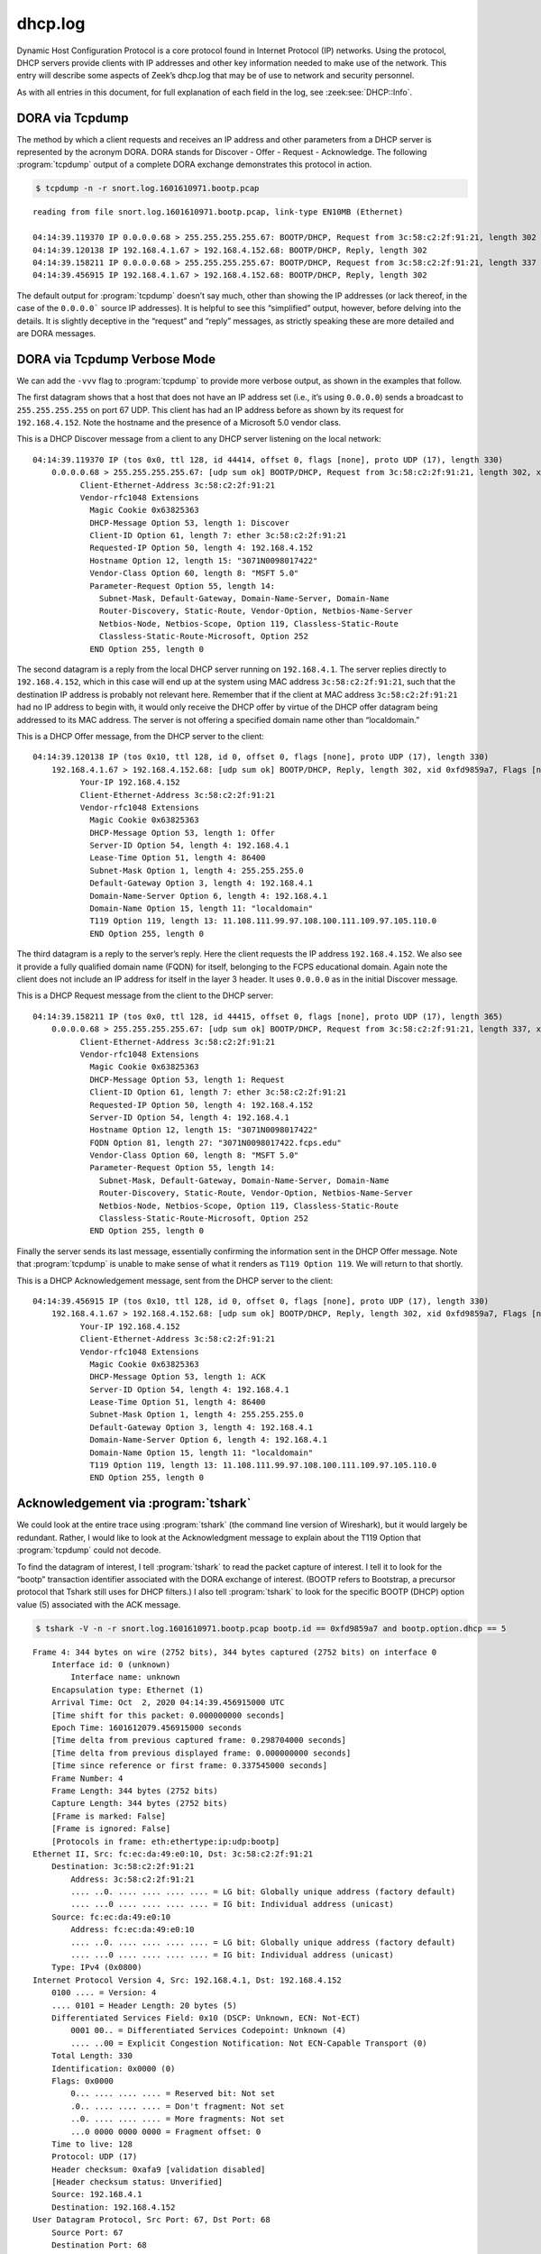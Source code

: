 ========
dhcp.log
========

Dynamic Host Configuration Protocol is a core protocol found in Internet
Protocol (IP) networks. Using the protocol, DHCP servers provide clients with
IP addresses and other key information needed to make use of the network. This
entry will describe some aspects of Zeek’s dhcp.log that may be of use to
network and security personnel.

As with all entries in this document, for full explanation of each field in the
log, see :zeek:see:`DHCP::Info`.

DORA via Tcpdump
================

The method by which a client requests and receives an IP address and other
parameters from a DHCP server is represented by the acronym DORA. DORA stands
for Discover - Offer - Request - Acknowledge. The following :program:`tcpdump`
output of a complete DORA exchange demonstrates this protocol in action.

.. code-block:: console

  $ tcpdump -n -r snort.log.1601610971.bootp.pcap

::

  reading from file snort.log.1601610971.bootp.pcap, link-type EN10MB (Ethernet)

  04:14:39.119370 IP 0.0.0.0.68 > 255.255.255.255.67: BOOTP/DHCP, Request from 3c:58:c2:2f:91:21, length 302
  04:14:39.120138 IP 192.168.4.1.67 > 192.168.4.152.68: BOOTP/DHCP, Reply, length 302
  04:14:39.158211 IP 0.0.0.0.68 > 255.255.255.255.67: BOOTP/DHCP, Request from 3c:58:c2:2f:91:21, length 337
  04:14:39.456915 IP 192.168.4.1.67 > 192.168.4.152.68: BOOTP/DHCP, Reply, length 302

The default output for :program:`tcpdump` doesn’t say much, other than showing
the IP addresses (or lack thereof, in the case of the ``0.0.0.0``` source IP
addresses). It is helpful to see this “simplified” output, however, before
delving into the details. It is slightly deceptive in the “request” and “reply”
messages, as strictly speaking these are more detailed and are DORA messages.

DORA via Tcpdump Verbose Mode
=============================

We can add the ``-vvv`` flag to :program:`tcpdump` to provide more verbose
output, as shown in the examples that follow.

The first datagram shows that a host that does not have an IP address set
(i.e., it’s using ``0.0.0.0``) sends a broadcast to ``255.255.255.255`` on port
67 UDP.  This client has had an IP address before as shown by its request for
``192.168.4.152``. Note the hostname and the presence of a Microsoft 5.0 vendor
class.

This is a DHCP Discover message from a client to any DHCP server listening on
the local network::

  04:14:39.119370 IP (tos 0x0, ttl 128, id 44414, offset 0, flags [none], proto UDP (17), length 330)
      0.0.0.0.68 > 255.255.255.255.67: [udp sum ok] BOOTP/DHCP, Request from 3c:58:c2:2f:91:21, length 302, xid 0xfd9859a7, Flags [none] (0x0000)
            Client-Ethernet-Address 3c:58:c2:2f:91:21
            Vendor-rfc1048 Extensions
              Magic Cookie 0x63825363
              DHCP-Message Option 53, length 1: Discover
              Client-ID Option 61, length 7: ether 3c:58:c2:2f:91:21
              Requested-IP Option 50, length 4: 192.168.4.152
              Hostname Option 12, length 15: "3071N0098017422"
              Vendor-Class Option 60, length 8: "MSFT 5.0"
              Parameter-Request Option 55, length 14:
                Subnet-Mask, Default-Gateway, Domain-Name-Server, Domain-Name
                Router-Discovery, Static-Route, Vendor-Option, Netbios-Name-Server
                Netbios-Node, Netbios-Scope, Option 119, Classless-Static-Route
                Classless-Static-Route-Microsoft, Option 252
              END Option 255, length 0

The second datagram is a reply from the local DHCP server running on
``192.168.4.1``. The server replies directly to ``192.168.4.152``, which in
this case will end up at the system using MAC address ``3c:58:c2:2f:91:21``,
such that the destination IP address is probably not relevant here. Remember
that if the client at MAC address ``3c:58:c2:2f:91:21`` had no IP address to
begin with, it would only receive the DHCP offer by virtue of the DHCP offer
datagram being addressed to its MAC address. The server is not offering a
specified domain name other than “localdomain.”

This is a DHCP Offer message, from the DHCP server to the client::

  04:14:39.120138 IP (tos 0x10, ttl 128, id 0, offset 0, flags [none], proto UDP (17), length 330)
      192.168.4.1.67 > 192.168.4.152.68: [udp sum ok] BOOTP/DHCP, Reply, length 302, xid 0xfd9859a7, Flags [none] (0x0000)
            Your-IP 192.168.4.152
            Client-Ethernet-Address 3c:58:c2:2f:91:21
            Vendor-rfc1048 Extensions
              Magic Cookie 0x63825363
              DHCP-Message Option 53, length 1: Offer
              Server-ID Option 54, length 4: 192.168.4.1
              Lease-Time Option 51, length 4: 86400
              Subnet-Mask Option 1, length 4: 255.255.255.0
              Default-Gateway Option 3, length 4: 192.168.4.1
              Domain-Name-Server Option 6, length 4: 192.168.4.1
              Domain-Name Option 15, length 11: "localdomain"
              T119 Option 119, length 13: 11.108.111.99.97.108.100.111.109.97.105.110.0
              END Option 255, length 0

The third datagram is a reply to the server’s reply. Here the client requests
the IP address ``192.168.4.152``. We also see it provide a fully qualified
domain name (FQDN) for itself, belonging to the FCPS educational domain. Again
note the client does not include an IP address for itself in the layer 3
header. It uses ``0.0.0.0`` as in the initial Discover message.

This is a DHCP Request message from the client to the DHCP server::

  04:14:39.158211 IP (tos 0x0, ttl 128, id 44415, offset 0, flags [none], proto UDP (17), length 365)
      0.0.0.0.68 > 255.255.255.255.67: [udp sum ok] BOOTP/DHCP, Request from 3c:58:c2:2f:91:21, length 337, xid 0xfd9859a7, Flags [none] (0x0000)
            Client-Ethernet-Address 3c:58:c2:2f:91:21
            Vendor-rfc1048 Extensions
              Magic Cookie 0x63825363
              DHCP-Message Option 53, length 1: Request
              Client-ID Option 61, length 7: ether 3c:58:c2:2f:91:21
              Requested-IP Option 50, length 4: 192.168.4.152
              Server-ID Option 54, length 4: 192.168.4.1
              Hostname Option 12, length 15: "3071N0098017422"
              FQDN Option 81, length 27: "3071N0098017422.fcps.edu"
              Vendor-Class Option 60, length 8: "MSFT 5.0"
              Parameter-Request Option 55, length 14:
                Subnet-Mask, Default-Gateway, Domain-Name-Server, Domain-Name
                Router-Discovery, Static-Route, Vendor-Option, Netbios-Name-Server
                Netbios-Node, Netbios-Scope, Option 119, Classless-Static-Route
                Classless-Static-Route-Microsoft, Option 252
              END Option 255, length 0

Finally the server sends its last message, essentially confirming the
information sent in the DHCP Offer message. Note that :program:`tcpdump` is
unable to make sense of what it renders as ``T119 Option 119``. We will return
to that shortly.

This is a DHCP Acknowledgement message, sent from the DHCP server to the client::

  04:14:39.456915 IP (tos 0x10, ttl 128, id 0, offset 0, flags [none], proto UDP (17), length 330)
      192.168.4.1.67 > 192.168.4.152.68: [udp sum ok] BOOTP/DHCP, Reply, length 302, xid 0xfd9859a7, Flags [none] (0x0000)
            Your-IP 192.168.4.152
            Client-Ethernet-Address 3c:58:c2:2f:91:21
            Vendor-rfc1048 Extensions
              Magic Cookie 0x63825363
              DHCP-Message Option 53, length 1: ACK
              Server-ID Option 54, length 4: 192.168.4.1
              Lease-Time Option 51, length 4: 86400
              Subnet-Mask Option 1, length 4: 255.255.255.0
              Default-Gateway Option 3, length 4: 192.168.4.1
              Domain-Name-Server Option 6, length 4: 192.168.4.1
              Domain-Name Option 15, length 11: "localdomain"
              T119 Option 119, length 13: 11.108.111.99.97.108.100.111.109.97.105.110.0
              END Option 255, length 0

Acknowledgement via :program:`tshark`
=====================================

We could look at the entire trace using :program:`tshark` (the command line
version of Wireshark), but it would largely be redundant. Rather, I would like
to look at the Acknowledgment message to explain about the T119 Option that
:program:`tcpdump` could not decode.

To find the datagram of interest, I tell :program:`tshark` to read the packet
capture of interest. I tell it to look for the “bootp” transaction identifier
associated with the DORA exchange of interest. (BOOTP refers to Bootstrap, a
precursor protocol that Tshark still uses for DHCP filters.) I also tell
:program:`tshark` to look for the specific BOOTP (DHCP) option value (5)
associated with the ACK message.

.. code-block:: console

  $ tshark -V -n -r snort.log.1601610971.bootp.pcap bootp.id == 0xfd9859a7 and bootp.option.dhcp == 5

::

  Frame 4: 344 bytes on wire (2752 bits), 344 bytes captured (2752 bits) on interface 0
      Interface id: 0 (unknown)
          Interface name: unknown
      Encapsulation type: Ethernet (1)
      Arrival Time: Oct  2, 2020 04:14:39.456915000 UTC
      [Time shift for this packet: 0.000000000 seconds]
      Epoch Time: 1601612079.456915000 seconds
      [Time delta from previous captured frame: 0.298704000 seconds]
      [Time delta from previous displayed frame: 0.000000000 seconds]
      [Time since reference or first frame: 0.337545000 seconds]
      Frame Number: 4
      Frame Length: 344 bytes (2752 bits)
      Capture Length: 344 bytes (2752 bits)
      [Frame is marked: False]
      [Frame is ignored: False]
      [Protocols in frame: eth:ethertype:ip:udp:bootp]
  Ethernet II, Src: fc:ec:da:49:e0:10, Dst: 3c:58:c2:2f:91:21
      Destination: 3c:58:c2:2f:91:21
          Address: 3c:58:c2:2f:91:21
          .... ..0. .... .... .... .... = LG bit: Globally unique address (factory default)
          .... ...0 .... .... .... .... = IG bit: Individual address (unicast)
      Source: fc:ec:da:49:e0:10
          Address: fc:ec:da:49:e0:10
          .... ..0. .... .... .... .... = LG bit: Globally unique address (factory default)
          .... ...0 .... .... .... .... = IG bit: Individual address (unicast)
      Type: IPv4 (0x0800)
  Internet Protocol Version 4, Src: 192.168.4.1, Dst: 192.168.4.152
      0100 .... = Version: 4
      .... 0101 = Header Length: 20 bytes (5)
      Differentiated Services Field: 0x10 (DSCP: Unknown, ECN: Not-ECT)
          0001 00.. = Differentiated Services Codepoint: Unknown (4)
          .... ..00 = Explicit Congestion Notification: Not ECN-Capable Transport (0)
      Total Length: 330
      Identification: 0x0000 (0)
      Flags: 0x0000
          0... .... .... .... = Reserved bit: Not set
          .0.. .... .... .... = Don't fragment: Not set
          ..0. .... .... .... = More fragments: Not set
          ...0 0000 0000 0000 = Fragment offset: 0
      Time to live: 128
      Protocol: UDP (17)
      Header checksum: 0xafa9 [validation disabled]
      [Header checksum status: Unverified]
      Source: 192.168.4.1
      Destination: 192.168.4.152
  User Datagram Protocol, Src Port: 67, Dst Port: 68
      Source Port: 67
      Destination Port: 68
      Length: 310
      Checksum: 0x92db [unverified]
      [Checksum Status: Unverified]
      [Stream index: 1]
  Bootstrap Protocol (ACK)
      Message type: Boot Reply (2)
      Hardware type: Ethernet (0x01)
      Hardware address length: 6
      Hops: 0
      Transaction ID: 0xfd9859a7
      Seconds elapsed: 0
      Bootp flags: 0x0000 (Unicast)
          0... .... .... .... = Broadcast flag: Unicast
          .000 0000 0000 0000 = Reserved flags: 0x0000
      Client IP address: 0.0.0.0
      Your (client) IP address: 192.168.4.152
      Next server IP address: 0.0.0.0
      Relay agent IP address: 0.0.0.0
      Client MAC address: 3c:58:c2:2f:91:21
      Client hardware address padding: 00000000000000000000
      Server host name not given
      Boot file name not given
      Magic cookie: DHCP
      Option: (53) DHCP Message Type (ACK)
          Length: 1
          DHCP: ACK (5)
      Option: (54) DHCP Server Identifier
          Length: 4
          DHCP Server Identifier: 192.168.4.1
      Option: (51) IP Address Lease Time
          Length: 4
          IP Address Lease Time: (86400s) 1 day
      Option: (1) Subnet Mask
          Length: 4
          Subnet Mask: 255.255.255.0
      Option: (3) Router
          Length: 4
          Router: 192.168.4.1
      Option: (6) Domain Name Server
          Length: 4
          Domain Name Server: 192.168.4.1
      Option: (15) Domain Name
          Length: 11
          Domain Name: localdomain
      Option: (119) Domain Search
          Length: 13
          FQDN: localdomain
      Option: (255) End
          Option End: 255

This output looks similar to what :program:`tcpdump` reported, except here we
can see the decode for Option 119. It looks like the DHCP server is providing
the FQDN of “localdomain.”

Zeek’s Rendition of DORA
========================

With this background, let’s look at Zeek’s depiction of this DHCP exchange.

::

  {
    "ts": "2020-10-02T04:14:39.135304Z",
    "uids": [
      "COoA8M1gbTowuPlVT",
      "CapFoX32zVg3R6TATc"
    ],
    "client_addr": "192.168.4.152",
    "server_addr": "192.168.4.1",
    "mac": "3c:58:c2:2f:91:21",
    "host_name": "3071N0098017422",
    "client_fqdn": "3071N0098017422.fcps.edu",
    "domain": "localdomain",
    "requested_addr": "192.168.4.152",
    "assigned_addr": "192.168.4.152",
    "lease_time": 86400,
    "msg_types": [
      "DISCOVER",
      "OFFER",
      "REQUEST",
      "ACK"
    ],
    "duration": 0.416348934173584
  }

As you can see, Zeek has taken the important elements from all four DORA
messages and produced a single log entry. Every field is interesting, so I did
not highlight them all.

Two UIDs
========

You might be wondering why there are two UID fields for this single DHCP
exchange. Let’s look at the two corresponding :file:`conn.log` entries.

The first one shows a “conversation” between ``0.0.0.0`` and ``255.255.255.0``.
This represents the DHCP Discover message, caused by a client not knowing its
source IP address, sending its search to the local network for a DHCP server.

::

  {
    "ts": "2020-10-02T04:14:14.443346Z",
    "uid": "COoA8M1gbTowuPlVT",
    "id.orig_h": "0.0.0.0",
    "id.orig_p": 68,
    "id.resp_h": "255.255.255.255",
    "id.resp_p": 67,
    "proto": "udp",
    "service": "dhcp",
    "duration": 63.16645097732544,
    "orig_bytes": 1211,
    "resp_bytes": 0,
    "conn_state": "S0",
    "local_orig": false,
    "local_resp": false,
    "missed_bytes": 0,
    "history": "D",
    "orig_pkts": 4,
    "orig_ip_bytes": 1323,
    "resp_pkts": 0,
    "resp_ip_bytes": 0,
    "sensorname": "so16-enp0s8"
  }

Notice that Zeek has tracked 4 “orig packets” here, which does not strictly
correspond to the 2 datagrams from ``0.0.0.0`` to ``255.255.255.255``. Remember
the DORA via :program:`tcpdump` output?

It’s possible Zeek included other packets involving ``0.0.0.0`` and
``255.255.255.255`` when it created this log entry since this is a broadcast
and Zeek generally may trouble with that because it doesn't fit the
"connection" abstraction.

The second message shows a conversation between ``192.168.4.152``, the DHCP
client, and ``192.168.4.1``, the DHCP server.

::

  {
    "ts": "2020-10-02T04:14:39.120138Z",
    "uid": "CapFoX32zVg3R6TATc",
    "id.orig_h": "192.168.4.152",
    "id.orig_p": 68,
    "id.resp_h": "192.168.4.1",
    "id.resp_p": 67,
    "proto": "udp",
    "service": "dhcp",
    "duration": 0.3367769718170166,
    "orig_bytes": 0,
    "resp_bytes": 604,
    "conn_state": "SHR",
    "local_orig": true,
    "local_resp": true,
    "missed_bytes": 0,
    "history": "^d",
    "orig_pkts": 0,
    "orig_ip_bytes": 0,
    "resp_pkts": 2,
    "resp_ip_bytes": 660,
    "sensorname": "so16-enp0s8"
  }

Here the count of 2 ``resp_pkts`` is correct.

Enumerating DHCP Servers
========================

Analysts can use Zeek’s :file:`dhcp.log` to enumerate systems providing DHCP
services. Consider the output of the following query.

.. code-block:: console

  $ find . -name "dhcp**.gz" | while read -r file; do zcat -f "$file"; done | jq -c '[."server_addr"]' | sort | uniq -c | sort -nr | head -10

::

     1337 [null]
      119 ["192.168.4.1"]

Here we see that ``192.168.4.1`` is providing DHCP services on this network.
The null entries refer to DHCP log entries that do not have a ``server_addr``
field. One example is Zeek’s log for this DHCP Discover message:

::

  {
    "ts": "2020-10-06T23:59:48.577749Z",
    "uids": [
      "CctZMx18mIK1qj9Vci"
    ],
    "mac": "80:ee:73:52:eb:59",
    "host_name": "ds61",
    "msg_types": [
      "DISCOVER"
    ],
    "duration": 0
  }

This log entry does not have a ``server_addr`` field, so the query above returns a null result.

Conclusion
==========

DHCP is crucial to the proper operation of any IP network. DHCP logs help
analysts map IP addresses to MAC addresses, and may also reveal hostnames. When
investigating suspicious or malicious activity, analysts need to know what
system was assigned what IP address, as DHCP leases expire. However, depending
on the network, systems may retain specific IP addresses for a long time as
they may request an old address as was seen in this example. Of course,
administrators who have configured DHCP to provide fixed IP addresses based on
MAC address will ensure that these machines receive the same IP address,
despite relying on the “dynamic” nature of DHCP.
